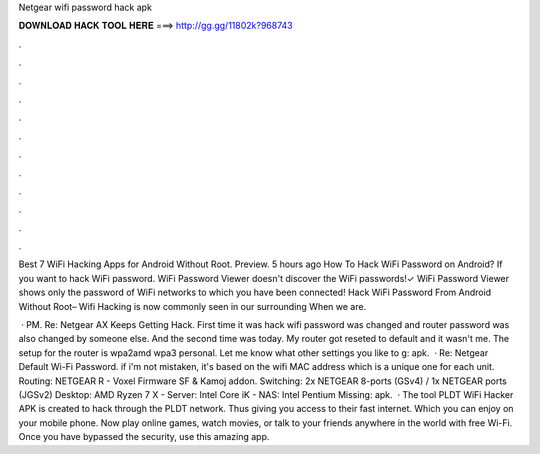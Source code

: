 Netgear wifi password hack apk



𝐃𝐎𝐖𝐍𝐋𝐎𝐀𝐃 𝐇𝐀𝐂𝐊 𝐓𝐎𝐎𝐋 𝐇𝐄𝐑𝐄 ===> http://gg.gg/11802k?968743



.



.



.



.



.



.



.



.



.



.



.



.

Best 7 WiFi Hacking Apps for Android Without Root. Preview. 5 hours ago How To Hack WiFi Password on Android? If you want to hack WiFi password. WiFi Password Viewer doesn't discover the WiFi passwords!✓ WiFi Password Viewer shows only the password of WiFi networks to which you have been connected! Hack WiFi Password From Android Without Root– Wifi Hacking is now commonly seen in our surrounding When we are.

 · PM. Re: Netgear AX Keeps Getting Hack. First time it was hack wifi password was changed and router password was also changed by someone else. And the second time was today. My router got reseted to default and it wasn't me. The setup for the router is wpa2amd wpa3 personal. Let me know what other settings you like to g: apk.  · Re: Netgear Default Wi-Fi Password. if i'm not mistaken, it's based on the wifi MAC address which is a unique one for each unit. Routing: NETGEAR R - Voxel Firmware SF & Kamoj addon. Switching: 2x NETGEAR 8-ports (GSv4) / 1x NETGEAR ports (JGSv2) Desktop: AMD Ryzen 7 X - Server: Intel Core iK - NAS: Intel Pentium Missing: apk.  · The tool PLDT WiFi Hacker APK is created to hack through the PLDT network. Thus giving you access to their fast internet. Which you can enjoy on your mobile phone. Now play online games, watch movies, or talk to your friends anywhere in the world with free Wi-Fi. Once you have bypassed the security, use this amazing app.
